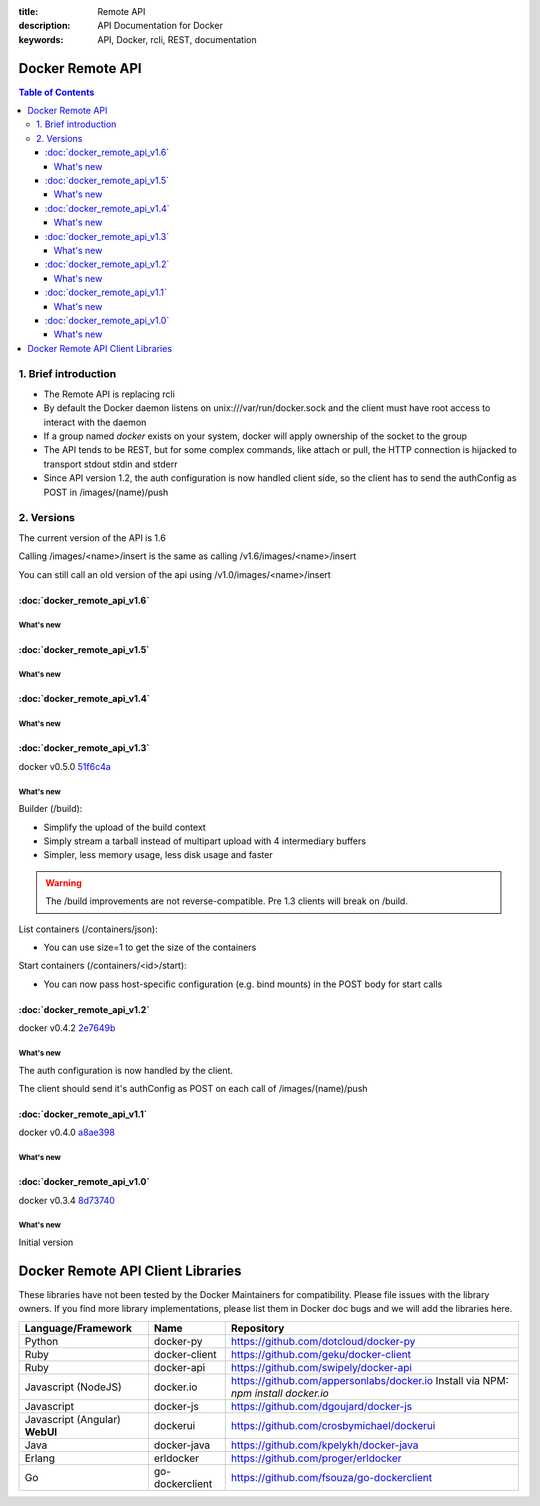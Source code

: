 :title: Remote API
:description: API Documentation for Docker
:keywords: API, Docker, rcli, REST, documentation

.. COMMENT use http://pythonhosted.org/sphinxcontrib-httpdomain/ to
.. document the REST API.

=================
Docker Remote API
=================

.. contents:: Table of Contents

1. Brief introduction
=====================

- The Remote API is replacing rcli
- By default the Docker daemon listens on unix:///var/run/docker.sock and the client must have root access to interact with the daemon
- If a group named *docker* exists on your system, docker will apply ownership of the socket to the group
- The API tends to be REST, but for some complex commands, like attach
  or pull, the HTTP connection is hijacked to transport stdout stdin
  and stderr
- Since API version 1.2, the auth configuration is now handled client
  side, so the client has to send the authConfig as POST in
  /images/(name)/push

2. Versions
===========

The current version of the API is 1.6

Calling /images/<name>/insert is the same as calling
/v1.6/images/<name>/insert

You can still call an old version of the api using
/v1.0/images/<name>/insert

:doc:`docker_remote_api_v1.6`
*****************************

What's new
----------

.. http:post:: /containers/(id)/attach

   **New!** You can now split stderr from stdout. This is done by prefixing
   a header to each transmition. See :http:post:`/containers/(id)/attach`.
   The WebSocket attach is unchanged.
   Note that attach calls on the previous API version didn't change. Stdout and
   stderr are merged.


:doc:`docker_remote_api_v1.5`
*****************************

What's new
----------

.. http:post:: /images/create

   **New!** You can now pass registry credentials (via an AuthConfig object)
   through the `X-Registry-Auth` header

.. http:post:: /images/(name)/push

   **New!** The AuthConfig object now needs to be passed through 
   the `X-Registry-Auth` header

.. http:get:: /containers/json

   **New!** The format of the `Ports` entry has been changed to a list of
   dicts each containing `PublicPort`, `PrivatePort` and `Type` describing a
   port mapping.

:doc:`docker_remote_api_v1.4`
*****************************

What's new
----------

.. http:post:: /images/create

   **New!** When pull a repo, all images are now downloaded in parallel.

.. http:get:: /containers/(id)/top

   **New!** You can now use ps args with docker top, like `docker top <container_id> aux`

.. http:get:: /events:

   **New!** Image's name added in the events

:doc:`docker_remote_api_v1.3`
*****************************

docker v0.5.0 51f6c4a_

What's new
----------

.. http:get:: /containers/(id)/top

   List the processes running inside a container.

.. http:get:: /events:

   **New!** Monitor docker's events via streaming or via polling

Builder (/build):

- Simplify the upload of the build context
- Simply stream a tarball instead of multipart upload with 4
  intermediary buffers
- Simpler, less memory usage, less disk usage and faster

.. Warning::

  The /build improvements are not reverse-compatible. Pre 1.3 clients
  will break on /build.

List containers (/containers/json):

- You can use size=1 to get the size of the containers

Start containers (/containers/<id>/start):

- You can now pass host-specific configuration (e.g. bind mounts) in
  the POST body for start calls

:doc:`docker_remote_api_v1.2`
*****************************

docker v0.4.2 2e7649b_

What's new
----------

The auth configuration is now handled by the client.

The client should send it's authConfig as POST on each call of
/images/(name)/push

.. http:get:: /auth 

  **Deprecated.**

.. http:post:: /auth 

  Only checks the configuration but doesn't store it on the server

  Deleting an image is now improved, will only untag the image if it
  has children and remove all the untagged parents if has any.

.. http:post:: /images/<name>/delete 

  Now returns a JSON structure with the list of images
  deleted/untagged.


:doc:`docker_remote_api_v1.1`
*****************************

docker v0.4.0 a8ae398_

What's new
----------

.. http:post:: /images/create
.. http:post:: /images/(name)/insert
.. http:post:: /images/(name)/push

   Uses json stream instead of HTML hijack, it looks like this:

        .. sourcecode:: http

           HTTP/1.1 200 OK
	   Content-Type: application/json

	   {"status":"Pushing..."}
	   {"status":"Pushing", "progress":"1/? (n/a)"}
	   {"error":"Invalid..."}
	   ...


:doc:`docker_remote_api_v1.0`
*****************************

docker v0.3.4 8d73740_

What's new
----------

Initial version


.. _a8ae398: https://github.com/dotcloud/docker/commit/a8ae398bf52e97148ee7bd0d5868de2e15bd297f
.. _8d73740: https://github.com/dotcloud/docker/commit/8d73740343778651c09160cde9661f5f387b36f4
.. _2e7649b: https://github.com/dotcloud/docker/commit/2e7649beda7c820793bd46766cbc2cfeace7b168
.. _51f6c4a: https://github.com/dotcloud/docker/commit/51f6c4a7372450d164c61e0054daf0223ddbd909

==================================
Docker Remote API Client Libraries
==================================

These libraries have not been tested by the Docker Maintainers for
compatibility. Please file issues with the library owners.  If you
find more library implementations, please list them in Docker doc bugs
and we will add the libraries here.

+----------------------+----------------+--------------------------------------------+
| Language/Framework   | Name           | Repository                                 |
+======================+================+============================================+
| Python               | docker-py      | https://github.com/dotcloud/docker-py      |
+----------------------+----------------+--------------------------------------------+
| Ruby                 | docker-client  | https://github.com/geku/docker-client      |
+----------------------+----------------+--------------------------------------------+
| Ruby                 | docker-api     | https://github.com/swipely/docker-api      |
+----------------------+----------------+--------------------------------------------+
| Javascript (NodeJS)  | docker.io      | https://github.com/appersonlabs/docker.io  |
|                      |                | Install via NPM: `npm install docker.io`   |
+----------------------+----------------+--------------------------------------------+
| Javascript           | docker-js      | https://github.com/dgoujard/docker-js      |
+----------------------+----------------+--------------------------------------------+
| Javascript (Angular) | dockerui       | https://github.com/crosbymichael/dockerui  |
| **WebUI**            |                |                                            |
+----------------------+----------------+--------------------------------------------+
| Java                 | docker-java    | https://github.com/kpelykh/docker-java     |
+----------------------+----------------+--------------------------------------------+
| Erlang               | erldocker      | https://github.com/proger/erldocker        |
+----------------------+----------------+--------------------------------------------+
| Go                   | go-dockerclient| https://github.com/fsouza/go-dockerclient  |
+----------------------+----------------+--------------------------------------------+
